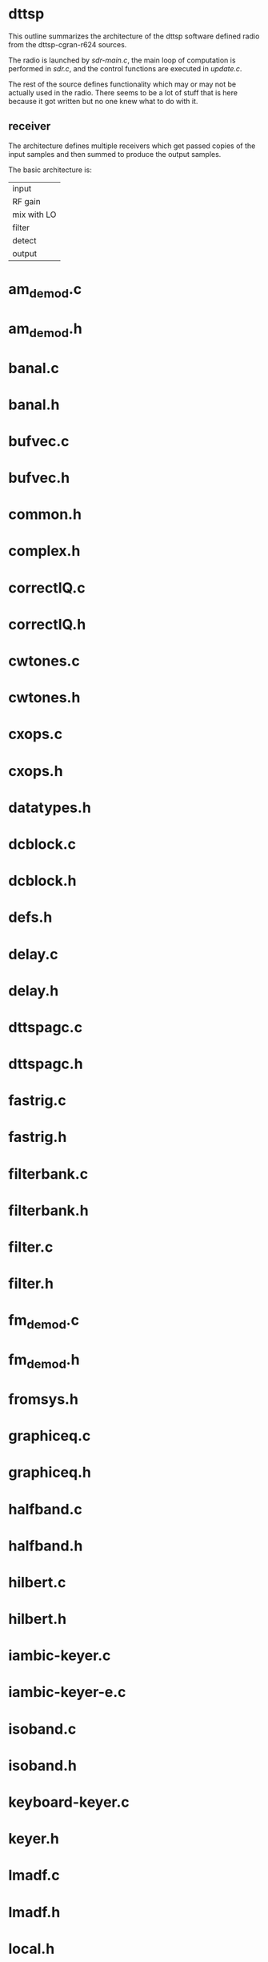 * dttsp
  This outline summarizes the architecture of the dttsp software
  defined radio from the dttsp-cgran-r624 sources.
  
  The radio is launched by [[sdr-main.c]], the main loop of computation is
  performed in [[sdr.c]], and the control functions are executed in
  [[update.c]].

  The rest of the source defines functionality which may or may not be
  actually used in the radio.  There seems to be a lot of stuff that
  is here because it got written but no one knew what to do with it.

** receiver
   The architecture defines multiple receivers which get passed copies
   of the input samples and then summed to produce the output samples.

   The basic architecture is:
   | input       |
   | RF gain     |
   | mix with LO |
   | filter      |
   | detect      |
   | output      |
   
* am_demod.c
* am_demod.h
* banal.c
* banal.h
* bufvec.c
* bufvec.h
* common.h
* complex.h
* correctIQ.c
* correctIQ.h
* cwtones.c
* cwtones.h
* cxops.c
* cxops.h
* datatypes.h
* dcblock.c
* dcblock.h
* defs.h
* delay.c
* delay.h
* dttspagc.c
* dttspagc.h
* fastrig.c
* fastrig.h
* filterbank.c
* filterbank.h
* filter.c
* filter.h
* fm_demod.c
* fm_demod.h
* fromsys.h
* graphiceq.c
* graphiceq.h
* halfband.c
* halfband.h
* hilbert.c
* hilbert.h
* iambic-keyer.c
* iambic-keyer-e.c
* isoband.c
* isoband.h
* keyboard-keyer.c
* keyer.h
* lmadf.c
* lmadf.h
* local.h
* meter.c
* meter.h
* noiseblanker.c
* noiseblanker.h
* oscillator.c
* oscillator.h
* ovsv.c
* ovsv.h
* passport.c
* port-clients.c
* port-clients-demo.c
* port-clients.h
* remez.c
* resample.c
* resample.h
* ringb.c
* ringb.h
* sdr.c
  The setup and execution of the dttsp process loop is defined here.
  [[process_samples]] copies jack buffers into dttsp, processes them, and copies them out.
  [[do_rx]] describes the receive processing, [[do_tx]] describes the transmit processing.
  In [[setup_all]] we see that the input and output buffers for the radio are the input
  and output buffers for the overlap_save filter that defines our bandwidth.
** reset_meters
   for meter { meter = -KINDA }
** reset_spectrum
   [[reinit_spectrum]]
** reset_counters
   for k { rx[k]->tick = 0 }
   tx->tick = 0
** setup_all
   sample_rate
   buffer_length
   mode_sdr
   mode = RX
   fftw_wisdom
   if (meter) [[reset_meters]]
   spec.rxk = 0
   spec.buffer_length
   spec.type
   spec.size
   spec.planbits
   [[init_spectrum]]
   multirx.lis
   multirx.nrx
   cpdlen
   tick = 0
** setup_rx
   len
   iqfix = newCorrectIQ
   filt.coef = [[newFIR_Bandpass_COMPLEX]](-4800,4800,...)
   filt.ovsv = [[newFiltOvSv]](FIRcoef(filt.coef), FIRsize(filt.coef), fftw_wisdom)
   [[normalize_vec_COMPLEX]](filt.ovsv.zfvec, filt.ovsv.fftlen)
   filt.save = [[newvec_COMPLEX]](filt.ovsv.fftlen)
   *filt.save = *filt.ovsv.zfvec
   buf.i
   buf.o
   osc = [[newOsc]]
   dttspagc = [[newDttSPAgc]]
   grapheq = [[new_EQ]]
   am = [[newAMD]]
   fm = [[newFMD]]
   anf = [[new_lmsr]]
   banf = [[new_blms]]
   anr = [[new_lmsr]]
   banr = [[new_blms]]
   nb = [[new_noiseblanker]]
   spot = [[newSpotToneGen]]
   squelch = {...}
   cpd = [[newWSCompander]]
** setup_tx
** setup_workspace
** destroy_workspace
** CXBscl
** CXBnorm
** CXBnormsqr
** CXBpeak
** CXBpealpwr
** do_rx_meter
*** one of
**** RXMETER_PRE_CONV: meter = complex(dBP(max(fabs(real))), dBP(max(fabs(imag))))
**** RXMETER_POST_FILT: meter = log10P(mean(squared(mag()))) and some
**** RXMETER_POST_AGC: meter = dttspagc.gain.now

** do_rx_spectrum
*** if SPEC_POST_DET: accumulate complex(real*sqrt(2), 0)
*** else accumulate samples
** do_tx_spectrum
** should_do_rx_squelch
** should_do_tx_squelch
** do_rx_squelch
** do_tx_squelch
** no_rx_squelch
** no_tx_squelch
** do_rx_pre
   sig *= gain
   [[do_rx_spectrum]] (SPEC_SEMI_RAW)
   one of
   if (nb) sig = [[noiseblanker]] (sig)
   if (nb_sdrom) sig = [[SDROMnoiseblanker]] (sig)
   [[do_rx_meter]] (RXMETER_PRE_CONV)
   sig = [[correctIQ]] (sig)
   sig  = mix(sig, osc)
   [[do_rx_spectrum]] (SPEC_PRE_FILT)
   if (!SPEC) sig = [[filter_OvSv]] (sig)
   [[do_rxmeter]] (RXMETER_POST_FILT)
   [[do_rx_spectrum]] (SPEC_POST_FILT)
   if (cpd) sig = [[WSCompand]] (sig)
   sig = [[DttSPAgc]] (sig)
   [[do_rx_meter]] (RXMETER_POST_AGC)
   [[do_rx_spectrum]] (SPEC_POST_AGC)
** do_rx_post
   if (squelch) sig = [[do_rx_squelch]] (sig)
   else {
     [[no_rx_squelch]]
     if (spot) {
       spot = [[SpotTone]]
       sig += spot
     }
   }
   if (grapheq) sig = [[graficeq]] (sig)
   [[do_rx_spectrum]] (SPEC_POST_DET)
   sig *= gain.o
   if ( ! bin) sig = azim * sqrt(2) * creal(sig)
** do_rx_SBCW
*** if bin.flag # binaural
**** if banr.flag && anr.flag
***** blms_adapt banr.gen
**** if banf.flag && anf.flag
***** blms_adapt banf.gen
*** else       # not binaural
**** if anr.flag
***** if banr.flag
****** blms_adapt banr.gen
***** else
****** lmsr_adapt anr.gen
**** if anf.flag
***** if banf.flag
****** blms_adapt banf.gen
***** else
****** lmsr_adapt anf.gen
***** set sample.imag to sample.real for all
** do_rx_AM
*** [[AMDemod]]
*** if anf.flag
**** if ! banf.flag
***** lmsr_adapt anf.gen
**** else
***** blms_adapt banf.gen
** do_rx_FM
*** FMDemod    
** do_rx_DRM
** do_rx_SPEC
** do_rx_NIL
** do_rx
   [[do_rx_pre]]
   if (DIGU|DIGL|USB|LSB|CWU|CWL|DSB) [[do_rx_SBCW]]
   else if (AM|SAM) [[do_rx_AM]]
   else if (FMN) [[do_rx_FM]]
   else if (DRM) [[do_rx_DRM]]
   else [[do_rx_SPEC]]
   [[do_rx_post]]
** do_tx_meter
** do_tx_pre
   sig *= gain		// this does 2 multiplies
   sig = cimag(sig)	// this discards 1/2 of previous step
   if (wvs) sig = WaveShape(sig)
   do_tx_meter(WAVS)
   if (dcb) sig = DCBlock(sig)
   if (should_do_tx_squelch()) sig = do_tx_squelch(sig)
   else {
     if ( ! squelch) sig = no_tx_squelch(sig)
     if ( !DIGU && !DIGL) {
       if (grapheq) sig = graphic_eq(sig)
       do_tx_meter(EQtap)
       if (leveler) sig = DttSPAgc(sig)
       do_tx_meter(LEVELER)
       if (spr) sig = SpeechProcessor(sig)
       do_tx_meter(COMP)
     } else {
       do_tx_meter(EQtap)
       do_tx_meter(LEVELER)
       do_tx_meter(LVL_G)
       do_tx_meter(COMP)
       do_tx_meter(CPDR)
     }
   }
** do_tx_post
   if (tick) reset_OvSv
   sig = filter_OvSv(sig)
   if (cpd) sig = WSCompand(sig)
   do_tx_meter(CPDR)
   if (spec) do_tx_spectrum(sig)
   if (osc.Frequency) sig = mix(sig, osc)
   sig = correctIQ(sig)
   sig *= gain
   do_tx_meter(PWR)
** do_tx_SBCW
   if ( !DSB) sig *= 2.0
** do_tx_AM
   sig = (carrier + (1-carrier) * creal(sig))
** do_tx_FM
   sig = osc(phase+=creal(sig)*cvtmod2freq) // cool, what freq?
** do_tx_NIL
   sig = 0
** do_tx
   [[do_tx_pre]]
   if (USB|LSB|CWU|CWL|DIGU|DIGL|DSB) [[do_tx_SBCW]]
   else if (AM|SAM) [[do_tx_AM]]
   else if (FMN) [[do_tx_FM]]
   else [[do_tx_NIL]]
   [[do_tx_post]]
** process_samples
   if (RX) {
     for k {
       sig[k] = right + I * left
       left,right += [[do_rx]] (sig[k])
     }
   } else if (TX) {
     sig = right + I * left
     norm = [[CXBpeak]] (sig)
     [[do_tx]]
     left,right = sig
   }
* sdrexport.c
* sdrexport.h
* sdr-main.c
* spectrum.c
* spectrum.h
* speechproc.c
* speechproc.h
* splitfields.c
* splitfields.h
* spottone.c
* spottone.h
* stkstuff.c
* stkstuff.h
* thunk.c
* thunk.h
* update.c
* update.h
* waveshape.c
* waveshape.h
* window.c
* window.h
* wscompand.c
* wscompand.h
* misc
** dttsp spectrum computation
  reassembling dttsp spectrum computation

  spectrum.h -
	 constant definitions
	 SpecBlock data structure
  spectrum.c -
	 snap_spectrum - fill timebuf from accumulator and window
	 snap_scope - steal samples from accumulator for scope
	 compute_spectrum - compute spectrum from timebuf
	     convert result to Cmag() or Log10P(Csqrmag())
	     reorder result
	 init_spectrum - initialize
	 reinit_spectrum - reinitialize
	 finish_spectrum
	 NB - nothing that puts data into the accumulator
  sdr.c -
	 do_rx_spectrum - copy samples into accumulator
	     SPEC_POST_DET uses sqrt(2)*real, 0
	     otherwise complex sample
  update.c -
	 reqSpectrum - snap_spectrum
	 setSpectrumPolyphase -
	     if polyphase newFIR_Lowpass_REAL.coeffs -> spec.window
	     else makewindow
	 setSpectrumWindow - if ! polyphase makewindow
	 setSpectrumType type scale rxk
       getSpectrumInfo
  sdr-main.c -
       spectrum_thread -
	     compute_spectrum or copy spec.oscope

  Basically:
	 continuously feed samples into the accumulator
	 on snap_spectrum set up the input
	   either a simple windowed buffer full
	   or a fancy polyphase low pass window
	      over the past 8 buffers
       on compute_spectrum do the fft and reformat
	   the output

	 the parameters are the size, and the window/polyphase setup
* glossary
** BANR - block automatic noise reduction?
** BANF - block automatic noise filter
** BLMS - block least mean square
** FIR - finite impulse response
** FFT - fast fourier transform
** HB - half band
** LMSR - least mean square R
** OVSV - overlap save
